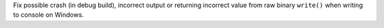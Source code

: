 Fix possible crash (in debug build), incorrect output or returning incorrect
value from raw binary ``write()`` when writing to console on Windows.
